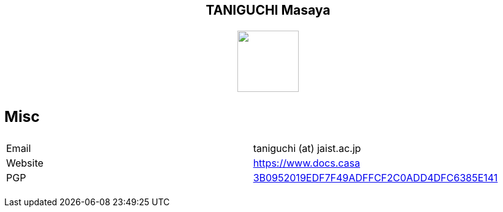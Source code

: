 ++++
<h2 align="center">TANIGUCHI Masaya<h2>
<p align="center">
  <img width="100" src="https://3.bp.blogspot.com/-KWoDv_DTebY/UWgWUHqfceI/AAAAAAAAQAM/LF-vpCh5NTA/s1600/cafe_mark.png"><br>
</p>
++++

=== Misc
|================
|Email| taniguchi (at) jaist.ac.jp
|Website | https://www.docs.casa
|PGP | link:https://keys.openpgp.org/search?q=3B0952019EDF7F49ADFFCF2C0ADD4DFC6385E141[3B0952019EDF7F49ADFFCF2C0ADD4DFC6385E141]
|================
